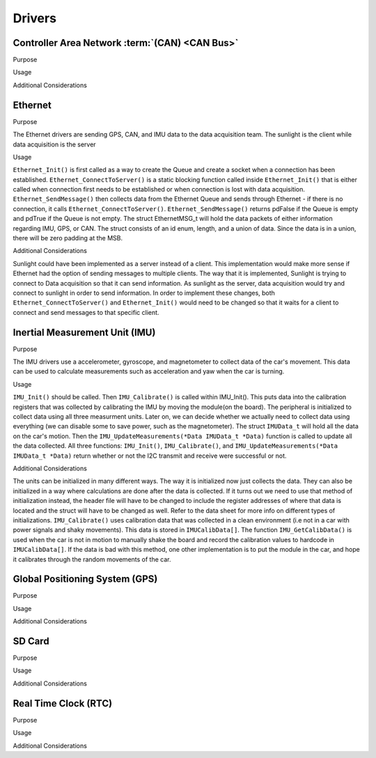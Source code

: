 ********
Drivers
********

Controller Area Network :term:`(CAN) <CAN Bus>`
===============================================

Purpose

Usage

Additional Considerations

Ethernet 
========

Purpose

The Ethernet drivers are sending GPS, CAN, and IMU data to the data acquisition team.
The sunlight is the client while data acquisition is the server

Usage

``Ethernet_Init()`` is first called as a way to create the Queue and create a socket when a connection has been established.
``Ethernet_ConnectToServer()`` is a static blocking function called inside ``Ethernet_Init()`` that is either called when connection
first needs to be established or when connection is lost with data acquisition.  ``Ethernet_SendMessage()`` then collects data from the 
Ethernet Queue and sends through Ethernet - if there is no connection, it calls ``Ethernet_ConnectToServer()``. ``Ethernet_SendMessage()`` returns pdFalse
if the Queue is empty and pdTrue if the Queue is not empty. The struct EthernetMSG_t will hold the data packets of either information 
regarding IMU, GPS, or CAN. The struct consists of an id enum, length, and a union of data. Since the data is in a union, there will be zero padding
at the MSB.

Additional Considerations

Sunlight could have been implemented as a server instead of a client. This implementation would make more sense if Ethernet had the option of sending
messages to multiple clients. The way that it is implemented, Sunlight is trying to connect to Data acquisition so that it can send information. 
As sunlight as the server, data acquisition would try and connect to sunlight in order to send information. In order to implement these changes, both 
``Ethernet_ConnectToServer()`` and ``Ethernet_Init()`` would need to be changed so that it waits for a client to connect and send messages to that specific client. 



Inertial Measurement Unit (IMU)
===============================

Purpose

The IMU drivers use a accelerometer, gyroscope, and magnetometer to collect data of the car's movement. 
This data can be used to calculate measurements such as acceleration and yaw when the car is turning.

Usage

``IMU_Init()`` should be called. Then ``IMU_Calibrate()`` is called within IMU_Init(). This puts data into the calibration registers that was 
collected by calibrating the IMU by moving the module(on the board). The peripheral is initialized to collect data using all three measurment 
units. Later on, we can decide whether we actually need to collect data using everything (we can disable some to save power, such as 
the magnetometer). The struct ``IMUData_t`` will hold all the data on the car's motion. Then the ``IMU_UpdateMeasurements(*Data IMUData_t *Data)`` 
function is called to update all the data collected. All three functions: ``IMU_Init()``, ``IMU_Calibrate()``, and 
``IMU_UpdateMeasurements(*Data IMUData_t *Data)`` return whether or not the I2C transmit and receive were successful or not.

Additional Considerations

The units can be initialized in many different ways. The way it is initialized now just collects the data. They can also be initialized 
in a way where calculations are done after the data is collected. If it turns out we need to use that method of initialization instead, 
the header file will have to be changed to include the register addresses of where that data is located and the struct will have to be 
changed as well. Refer to the data sheet for more info on different types of initializations. ``IMU_Calibrate()`` uses calibration data that 
was collected in a clean environment (i.e not in a car with power signals and shaky movements). This data is stored in ``IMUCalibData[]``. 
The function ``IMU_GetCalibData()`` is used when the car is not in motion to manually shake the board and record the calibration 
values to hardcode in ``IMUCalibData[]``. If the data is bad with this method, one other implementation is to put the module in the car, 
and hope it calibrates through the random movements of the car.

Global Positioning System (GPS)
===============================

Purpose

Usage

Additional Considerations

SD Card
=======

Purpose

Usage

Additional Considerations

Real Time Clock (RTC)
=====================

Purpose

Usage

Additional Considerations

